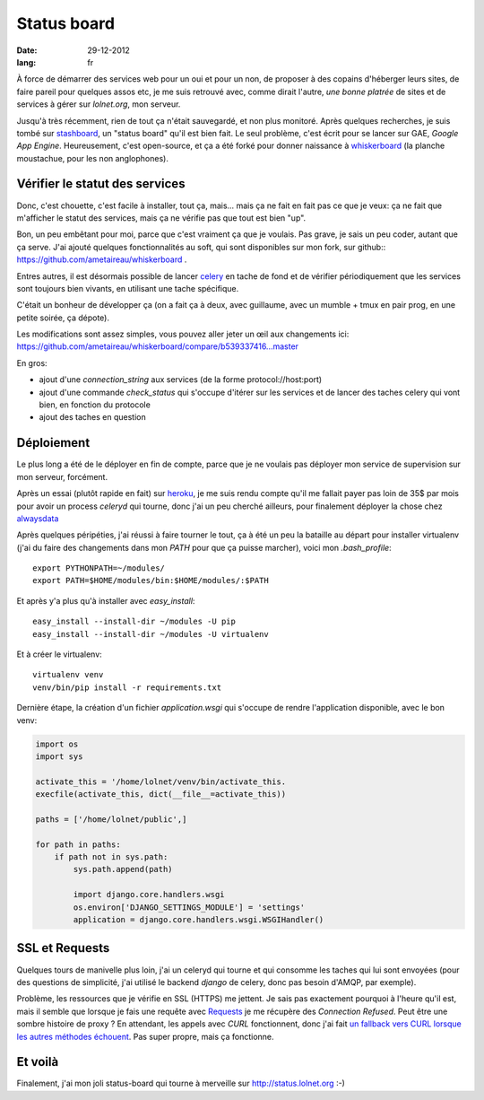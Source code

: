 Status board
############

:date: 29-12-2012
:lang: fr

À force de démarrer des services web pour un oui et pour un non, de proposer
à des copains d'héberger leurs sites, de faire pareil pour quelques assos etc,
je me suis retrouvé avec, comme dirait l'autre, *une bonne platrée* de sites et
de services à gérer sur `lolnet.org`, mon serveur.

Jusqu'à très récemment, rien de tout ça n'était sauvegardé, et non plus monitoré.
Après quelques recherches, je suis tombé sur `stashboard
<http://www.stashboard.org/>`_, un "status board" qu'il est bien fait. Le seul
problème, c'est écrit pour se lancer sur GAE, *Google App Engine*.
Heureusement, c'est open-source, et ça a été forké pour donner naissance
à `whiskerboard <https://github.com/bfirsh/whiskerboard>`_ (la planche
moustachue, pour les non anglophones).

.. image:: |filename|/images/status_board.png

Vérifier le statut des services
===============================

Donc, c'est chouette, c'est facile à installer, tout ça, mais… mais ça ne fait
en fait pas ce que je veux: ça ne fait que m'afficher le statut des services,
mais ça ne vérifie pas que tout est bien "up".

Bon, un peu embêtant pour moi, parce que c'est vraiment ça que je voulais. Pas
grave, je sais un peu coder, autant que ça serve. J'ai ajouté quelques
fonctionnalités au soft, qui sont disponibles sur mon fork, sur
github:: https://github.com/ametaireau/whiskerboard .

Entres autres, il est désormais possible de lancer `celery
<http://celeryproject.org/>`_ en tache de fond et de vérifier périodiquement
que les services sont toujours bien vivants, en utilisant une tache spécifique.

C'était un bonheur de développer ça (on a fait ça à deux, avec guillaume, avec
un mumble + tmux en pair prog, en une petite soirée, ça dépote).

Les modifications sont assez simples, vous pouvez aller jeter un œil aux
changements ici:
https://github.com/ametaireau/whiskerboard/compare/b539337416...master

En gros:

- ajout d'une `connection_string` aux services (de la forme
  protocol://host:port)
- ajout d'une commande `check_status` qui s'occupe d'itérer sur les services et
  de lancer des taches celery qui vont bien, en fonction du protocole
- ajout des taches en question

Déploiement
===========

Le plus long a été de le déployer en fin de compte, parce que je ne voulais pas
déployer mon service de supervision sur mon serveur, forcément.

Après un essai (plutôt rapide en fait) sur `heroku <http://heroku.com>`_, je me
suis rendu compte qu'il me fallait payer pas loin de 35$ par mois pour avoir un
process `celeryd` qui tourne, donc j'ai un peu cherché ailleurs, pour
finalement déployer la chose chez `alwaysdata <https://www.alwaysdata.com/>`_

Après quelques péripéties, j'ai réussi à faire tourner le tout, ça à été un peu
la bataille au départ pour installer virtualenv (j'ai du faire des changements
dans mon `PATH` pour que ça puisse marcher), voici mon `.bash_profile`::

    export PYTHONPATH=~/modules/
    export PATH=$HOME/modules/bin:$HOME/modules/:$PATH

Et après y'a plus qu'à installer avec `easy_install`::

    easy_install --install-dir ~/modules -U pip
    easy_install --install-dir ~/modules -U virtualenv

Et à créer le virtualenv::

    virtualenv venv
    venv/bin/pip install -r requirements.txt

Dernière étape, la création d'un fichier `application.wsgi` qui s'occupe de
rendre l'application disponible, avec le bon venv:

.. code-block :: python

    import os
    import sys

    activate_this = '/home/lolnet/venv/bin/activate_this.
    execfile(activate_this, dict(__file__=activate_this))

    paths = ['/home/lolnet/public',]

    for path in paths:
        if path not in sys.path:
            sys.path.append(path)

            import django.core.handlers.wsgi
            os.environ['DJANGO_SETTINGS_MODULE'] = 'settings'
            application = django.core.handlers.wsgi.WSGIHandler()

SSL et Requests
===============

Quelques tours de manivelle plus loin, j'ai un celeryd qui tourne et qui
consomme les taches qui lui sont envoyées (pour des questions de simplicité,
j'ai utilisé le backend `django` de celery, donc pas besoin d'AMQP, par
exemple).

Problème, les ressources que je vérifie en SSL (HTTPS) me jettent. Je sais pas
exactement pourquoi à l'heure qu'il est, mais il semble que lorsque je fais une
requête avec `Requests <http://docs.python-requests.org/en/latest/>`_ je me
récupère des *Connection Refused*. Peut être une sombre histoire de proxy ? En
attendant, les appels avec `CURL` fonctionnent, donc j'ai fait `un fallback
vers CURL lorsque les autres méthodes échouent
<https://github.com/ametaireau/whiskerboard/blob/master/board/tasks.py#L17>`_.
Pas super propre, mais ça fonctionne.

Et voilà
========

Finalement, j'ai mon joli status-board qui tourne à merveille sur
http://status.lolnet.org :-)
